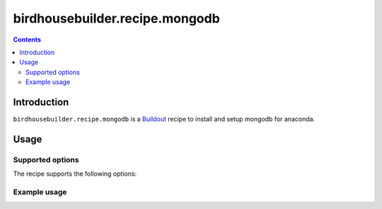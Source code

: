 *******************************
birdhousebuilder.recipe.mongodb
*******************************

.. contents::

Introduction
************

``birdhousebuilder.recipe.mongodb`` is a `Buildout`_ recipe to install and setup mongodb for anaconda.

.. _`Buildout`: http://buildout.org/

Usage
*****

Supported options
=================

The recipe supports the following options:

Example usage
=============



